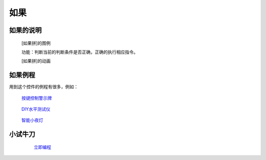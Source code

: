 **如果**
================================

**如果的说明**
>>>>>>>>>>>>>>>>>>>>>>>>>>>>>>>>>

	[如果拼]的图例

	.. image:: images/logic/if.png

	功能：判断当前的判断条件是否正确，正确的执行相应指令。

	[如果拼]的动画

	.. image:: images/logic/if.gif

**如果例程**
>>>>>>>>>>>>>>>>>>>>>>>>>>>>>

用到这个控件的例程有很多，例如：

 `按键控制警示牌`_

		.. _按键控制警示牌: http://docs.turnipbit.com/zh/latest/teach/tutorials/button/button_a.is_pressed.html#id3

 `DIY水平测试仪`_

		.. _DIY水平测试仪: http://docs.turnipbit.com/zh/latest/teach/tutorials/accelerometer/accelerometer.html#diy

 `智能小夜灯`_

		.. _智能小夜灯: http://docs.turnipbit.com/zh/latest/teach/tutorials/pin/pin0.read_analog.html#id4

**小试牛刀**
>>>>>>>>>>>>>>>>>>>>>>>>>>>>>>>>


		 `立即编程`_

		.. _立即编程: http://turnipbit.tpyboard.com/